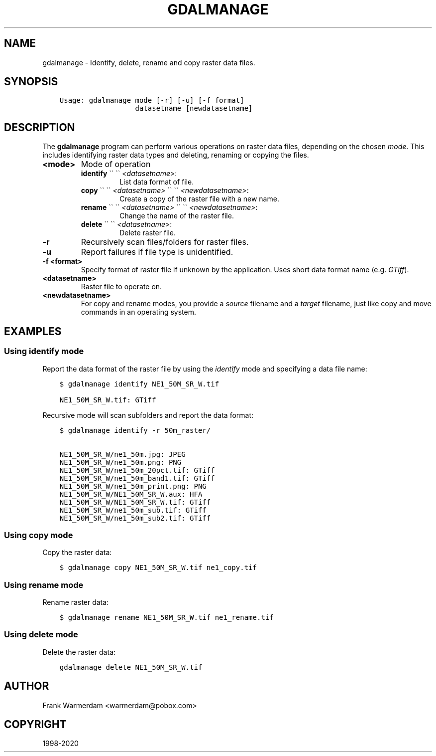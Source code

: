 .\" Man page generated from reStructuredText.
.
.TH "GDALMANAGE" "1" "May 04, 2020" "" "GDAL"
.SH NAME
gdalmanage \-  Identify, delete, rename and copy raster data files.
.
.nr rst2man-indent-level 0
.
.de1 rstReportMargin
\\$1 \\n[an-margin]
level \\n[rst2man-indent-level]
level margin: \\n[rst2man-indent\\n[rst2man-indent-level]]
-
\\n[rst2man-indent0]
\\n[rst2man-indent1]
\\n[rst2man-indent2]
..
.de1 INDENT
.\" .rstReportMargin pre:
. RS \\$1
. nr rst2man-indent\\n[rst2man-indent-level] \\n[an-margin]
. nr rst2man-indent-level +1
.\" .rstReportMargin post:
..
.de UNINDENT
. RE
.\" indent \\n[an-margin]
.\" old: \\n[rst2man-indent\\n[rst2man-indent-level]]
.nr rst2man-indent-level -1
.\" new: \\n[rst2man-indent\\n[rst2man-indent-level]]
.in \\n[rst2man-indent\\n[rst2man-indent-level]]u
..
.SH SYNOPSIS
.INDENT 0.0
.INDENT 3.5
.sp
.nf
.ft C
Usage: gdalmanage mode [\-r] [\-u] [\-f format]
                  datasetname [newdatasetname]
.ft P
.fi
.UNINDENT
.UNINDENT
.SH DESCRIPTION
.sp
The \fBgdalmanage\fP program can perform various operations on raster data
files, depending on the chosen \fImode\fP\&. This includes identifying raster
data types and deleting, renaming or copying the files.
.INDENT 0.0
.TP
.B <mode>
Mode of operation
.INDENT 7.0
.TP
\fBidentify\fP \(ga\(ga \(ga\(ga \fI<datasetname>\fP:
List data format of file.
.TP
\fBcopy\fP \(ga\(ga \(ga\(ga \fI<datasetname>\fP \(ga\(ga \(ga\(ga \fI<newdatasetname>\fP:
Create a copy of the raster file with a new name.
.TP
\fBrename\fP \(ga\(ga \(ga\(ga \fI<datasetname>\fP \(ga\(ga \(ga\(ga  \fI<newdatasetname>\fP:
Change the name of the raster file.
.TP
\fBdelete\fP \(ga\(ga \(ga\(ga \fI<datasetname>\fP:
Delete raster file.
.UNINDENT
.UNINDENT
.INDENT 0.0
.TP
.B \-r
Recursively scan files/folders for raster files.
.UNINDENT
.INDENT 0.0
.TP
.B \-u
Report failures if file type is unidentified.
.UNINDENT
.INDENT 0.0
.TP
.B \-f <format>
Specify format of raster file if unknown by the application. Uses
short data format name (e.g. \fIGTiff\fP).
.UNINDENT
.INDENT 0.0
.TP
.B <datasetname>
Raster file to operate on.
.UNINDENT
.INDENT 0.0
.TP
.B <newdatasetname>
For copy and rename modes, you provide a \fIsource\fP filename and a
\fItarget\fP filename, just like copy and move commands in an operating
system.
.UNINDENT
.SH EXAMPLES
.SS Using identify mode
.sp
Report the data format of the raster file by using the \fIidentify\fP mode
and specifying a data file name:
.INDENT 0.0
.INDENT 3.5
.sp
.nf
.ft C
$ gdalmanage identify NE1_50M_SR_W.tif

NE1_50M_SR_W.tif: GTiff
.ft P
.fi
.UNINDENT
.UNINDENT
.sp
Recursive mode will scan subfolders and report the data format:
.INDENT 0.0
.INDENT 3.5
.sp
.nf
.ft C
$ gdalmanage identify \-r 50m_raster/

NE1_50M_SR_W/ne1_50m.jpg: JPEG
NE1_50M_SR_W/ne1_50m.png: PNG
NE1_50M_SR_W/ne1_50m_20pct.tif: GTiff
NE1_50M_SR_W/ne1_50m_band1.tif: GTiff
NE1_50M_SR_W/ne1_50m_print.png: PNG
NE1_50M_SR_W/NE1_50M_SR_W.aux: HFA
NE1_50M_SR_W/NE1_50M_SR_W.tif: GTiff
NE1_50M_SR_W/ne1_50m_sub.tif: GTiff
NE1_50M_SR_W/ne1_50m_sub2.tif: GTiff
.ft P
.fi
.UNINDENT
.UNINDENT
.SS Using copy mode
.sp
Copy the raster data:
.INDENT 0.0
.INDENT 3.5
.sp
.nf
.ft C
$ gdalmanage copy NE1_50M_SR_W.tif ne1_copy.tif
.ft P
.fi
.UNINDENT
.UNINDENT
.SS Using rename mode
.sp
Rename raster data:
.INDENT 0.0
.INDENT 3.5
.sp
.nf
.ft C
$ gdalmanage rename NE1_50M_SR_W.tif ne1_rename.tif
.ft P
.fi
.UNINDENT
.UNINDENT
.SS Using delete mode
.sp
Delete the raster data:
.INDENT 0.0
.INDENT 3.5
.sp
.nf
.ft C
gdalmanage delete NE1_50M_SR_W.tif
.ft P
.fi
.UNINDENT
.UNINDENT
.SH AUTHOR
Frank Warmerdam <warmerdam@pobox.com>
.SH COPYRIGHT
1998-2020
.\" Generated by docutils manpage writer.
.
